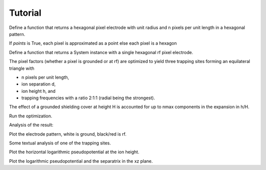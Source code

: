 Tutorial
========

.. ipython::

    In [1]: import matplotlib.pyplot as plt, numpy as np, scipy.constants as ct

    In [1]: from electrode import (System, PolygonPixelElectrode, euler_matrix,
       ...:  PointPixelElectrode, PotentialObjective, PatternRangeConstraint, shaped)

    In [1]: np.set_printoptions(precision=2) # have numpy print fewer digits

Define a function that returns a hexagonal pixel electrode with unit radius
and n pixels per unit length in a hexagonal pattern.

If `points` is True, each pixel is approximated as a point
else each pixel is a hexagon

.. ipython::

    In [1]: def hextess(n, points=False):
       ...:     x = np.vstack(np.array([[i + j*.5, j*3**.5*.5]
       ...:         for j in range(-n - min(0, i), n - max(0, i) + 1)])
       ...:         for i in range(-n, n + 1))/(n + .5)
       ...:     if points:
       ...:         a = np.ones((len(x),))*3**.5/(n + .5)**2/2
       ...:         return [PointPixelElectrode(points=[xi], areas=[ai]) for
       ...:                 xi, ai in zip(x, a)]
       ...:     else:
       ...:         a = 1/(3**.5*(n + .5)) # edge length
       ...:         p = x[:, None, :] + [[[a*np.cos(phi), a*np.sin(phi)] for phi in
       ...:             np.arange(np.pi/6, 2*np.pi, np.pi/3)]]
       ...:         return [PolygonPixelElectrode(paths=[i]) for i in p]

    
Define a function that returns a System instance with a single hexagonal rf
pixel electrode.

The pixel factors (whether a pixel is grounded or at rf) are optimized
to yield three trapping sites forming an equilateral triangle with

* n pixels per unit length,
* ion separation d,
* ion height h, and
* trapping frequencies with a ratio 2:1:1 (radial being the strongest).

The effect of a grounded shielding cover at height H is accounted for
up to nmax components in the expansion in h/H.

.. ipython::

    In [1]: def threefold(n, h, d, H, nmax=1, points=True):
       ...:     s = System(hextess(n, points))
       ...:     ct = []
       ...:     ct.append(PatternRangeConstraint(min=0, max=1.))
       ...:     for p in 0, 4*np.pi/3, 2*np.pi/3:
       ...:         x = np.array([d/3**.5*np.cos(p), d/3**.5*np.sin(p), h])
       ...:         r = euler_matrix(p, np.pi/2, np.pi/4, "rzyz")[:3, :3]
       ...:         for i in "x y z xy xz yz".split():
       ...:             ct.append(PotentialObjective(derivative=i, x=x,
       ...:                 rotation=r, value=0))
       ...:         for i, v in ("xx", 1), ("yy", 1):
       ...:             ct.append(PotentialObjective(derivative=i, x=x,
       ...:                 rotation=r, value=2**(-1/3.)*v))
       ...:     s.rfs, c = s.optimize(ct)
       ...:     return s, c

Run the optimization.

.. ipython::

    In [1]: points, n, h, d, H = False, 50, 1/8., 1/4., 25/8.

    In [1]: n, points = 12, True # take a simpler, approximate problem

    In [1]: s, c = threefold(n, h, d, H, nmax=1, points=points)

Analysis of the result:

.. ipython::

    In [1]: x0 = np.array([d/3**.5, 0, h])
    
    In [1]: print "c*h**2*c:", h**2 # optimal strength of the constraints

    In [1]: print "rf'/c:", s.electrical_potential(x0, "rf", 1)[0]/c # rf field should vanish

    In [1]: print "rf''/c:", s.electrical_potential(x0, "rf", 2)[0]/c # rf curvature should be (2, 1, 1)/2**(1/3)

Plot the electrode pattern, white is ground, black/red is rf.

.. ipython::

    In [1]: fig, ax = plt.subplots()

    In [1]: ax.set_aspect("equal"), ax.set_xlim((-1,1)), ax.set_ylim((-1,1))

    @savefig threefold_ele.png width=6in
    In [1]: s.plot_voltages(ax, u=s.rfs)

Some textual analysis of one of the trapping sites.

.. ipython::

    In [1]: l = 320e-6 # length scale, hexagon radius

    In [1]: u = 20. # peak rf voltage

    In [1]: o = 2*np.pi*50e6 # rf frequency

    In [1]: m = 24*ct.atomic_mass # ion mass

    In [1]: q = 1*ct.elementary_charge # ion charge

    In [1]: # sphinx does not cope with unicode

    In [1]: for line in s.analyze_static(x0, l=l, u=u, o=o, m=m, q=q):
       ...:     print line.encode("ascii", errors="replace")


Plot the horizontal logarithmic pseudopotential at the ion height.

.. ipython::

    In [1]: n = 50

    In [1]: xyz = np.mgrid[-d:d:1j*n, -d:d:1j*n, h:h+1]

    In [1]: fig, ax = plt.subplots()

    In [1]: ax.set_aspect("equal")

    @savefig threefold_xy.png width=6in
    In [1]: ax.contour(xyz[0].reshape((n,n)), xyz[1].reshape((n,n)),
       ...:            np.log(shaped(s.potential)(xyz)).reshape((n,n)),
       ...:            20, cmap=plt.cm.hot)


Plot the logarithmic pseudopotential and the separatrix in the xz plane.

.. ipython::

    In [1]: xs1, ps1 = s.saddle(x0+1e-2)

    In [1]: xs0, ps0 = s.saddle([0, 0, .8])

    In [1]: print "main saddle:", xs0, ps0

    In [1]: n = 50

    In [1]: xyz = np.mgrid[-d:d:1j*n, 0:1, .7*h:3*h:1j*n]

    In [1]: p = shaped(s.potential)(xyz)

    In [1]: fig, ax = plt.subplots()

    In [1]: ax.set_aspect("equal")

    In [1]: ax.contour(xyz[0].reshape((n,n)), xyz[2].reshape((n,n)),
       ...:            np.log(p).reshape((n,n)),
       ...:            20, cmap=plt.cm.hot)

    @savefig threefold_xz.png width=6in
    In [1]: ax.contour(xyz[0].reshape((n,n)), xyz[2].reshape((n,n)),
       ...:            np.log(p).reshape((n,n)),
       ...:            [np.log(ps0), np.log(ps1)], color="black")


